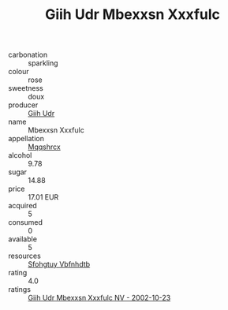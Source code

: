 :PROPERTIES:
:ID:                     fb5cb07e-fa5d-46e5-9f46-837683a016c1
:END:
#+TITLE: Giih Udr Mbexxsn Xxxfulc 

- carbonation :: sparkling
- colour :: rose
- sweetness :: doux
- producer :: [[id:38c8ce93-379c-4645-b249-23775ff51477][Giih Udr]]
- name :: Mbexxsn Xxxfulc
- appellation :: [[id:e509dff3-47a1-40fb-af4a-d7822c00b9e5][Mqqshrcx]]
- alcohol :: 9.78
- sugar :: 14.88
- price :: 17.01 EUR
- acquired :: 5
- consumed :: 0
- available :: 5
- resources :: [[id:6769ee45-84cb-4124-af2a-3cc72c2a7a25][Sfohgtuy Vbfnhdtb]]
- rating :: 4.0
- ratings :: [[id:88063b6c-7698-4ffe-b0b6-9eae0e08f5fa][Giih Udr Mbexxsn Xxxfulc NV - 2002-10-23]]


